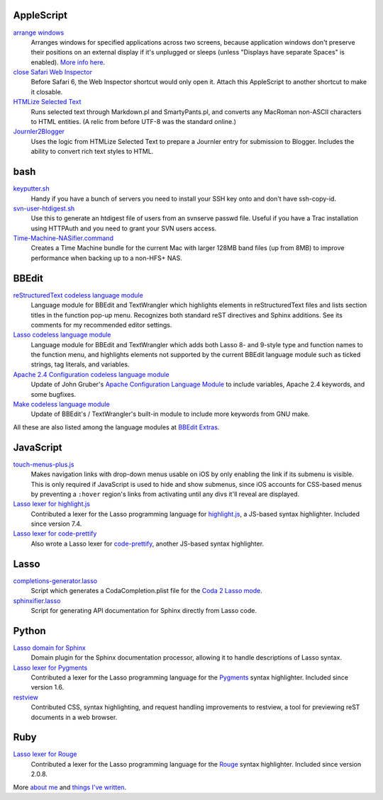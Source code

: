 AppleScript
-----------

`arrange windows`_
  Arranges windows for specified applications across two screens, because
  application windows don't preserve their positions on an external display if
  it's unplugged or sleeps (unless "Displays have separate Spaces" is enabled).
  `More info here
  <https://ericfromcanada.github.io/output/2017/arrange-windows-script.html>`_.

`close Safari Web Inspector`_
  Before Safari 6, the Web Inspector shortcut would only open it. Attach
  this AppleScript to another shortcut to make it closable.

`HTMLize Selected Text`_
  Runs selected text through Markdown.pl and SmartyPants.pl, and converts any
  MacRoman non-ASCII characters to HTML entities. (A relic from before UTF-8 was
  the standard online.)

`Journler2Blogger`_
  Uses the logic from HTMLize Selected Text to prepare a Journler entry for
  submission to Blogger. Includes the ability to convert rich text styles to
  HTML.

bash
----

`keyputter.sh`_
  Handy if you have a bunch of servers you need to install your SSH key onto and
  don't have ssh-copy-id.

`svn-user-htdigest.sh`_
  Use this to generate an htdigest file of users from an svnserve passwd file.
  Useful if you have a Trac installation using HTTPAuth and you need to grant
  your SVN users access.

`Time-Machine-NASifier.command`_
  Creates a Time Machine bundle for the current Mac with larger 128MB band files
  (up from 8MB) to improve performance when backing up to a non-HFS+ NAS.

BBEdit
------

`reStructuredText codeless language module`_
  Language module for BBEdit and TextWrangler which highlights elements
  in reStructuredText files and lists section titles in the function pop-up
  menu. Recognizes both standard reST directives and Sphinx additions. See its
  comments for my recommended editor settings.

`Lasso codeless language module`_
   Language module for BBEdit and TextWrangler which adds both Lasso 8- and
   9-style type and function names to the function menu, and highlights elements
   not supported by the current BBEdit language module such as ticked strings,
   tag literals, and variables.

`Apache 2.4 Configuration codeless language module`_
   Update of John Gruber's `Apache Configuration Language Module
   <http://daringfireball.net/projects/apacheconfig/>`_ to include variables,
   Apache 2.4 keywords, and some bugfixes.

`Make codeless language module`_
   Update of BBEdit's / TextWrangler's built-in module to include more keywords
   from GNU make.

All these are also listed among the language modules at `BBEdit Extras`_.

JavaScript
----------

`touch-menus-plus.js`_
  Makes navigation links with drop-down menus usable on iOS by only enabling
  the link if its submenu is visible. This is only required if JavaScript is
  used to hide and show submenus, since iOS accounts for CSS-based menus by
  preventing a ``:hover`` region's links from activating until any divs it'll
  reveal are displayed.

`Lasso lexer for highlight.js`_
  Contributed a lexer for the Lasso programming language for `highlight.js
  <https://highlightjs.org/>`_, a JS-based syntax highlighter. Included since
  version 7.4.

`Lasso lexer for code-prettify`_
  Also wrote a Lasso lexer for `code-prettify
  <https://github.com/google/code-prettify>`_, another JS-based syntax
  highlighter.

Lasso
-----

`completions-generator.lasso`_
  Script which generates a CodaCompletion.plist file for the `Coda 2 Lasso mode
  <https://github.com/LassoSoft/Lasso-HTML.mode>`_.

`sphinxifier.lasso`_
  Script for generating API documentation for Sphinx directly from Lasso code.

Python
------

`Lasso domain for Sphinx`_
   Domain plugin for the Sphinx documentation processor, allowing it to handle
   descriptions of Lasso syntax.

`Lasso lexer for Pygments`_
  Contributed a lexer for the Lasso programming language for the `Pygments
  <http://pygments.org/>`_ syntax highlighter. Included since version 1.6.

`restview`_
  Contributed CSS, syntax highlighting, and request handling improvements to
  restview, a tool for previewing reST documents in a web browser.

Ruby
----

`Lasso lexer for Rouge`_
  Contributed a lexer for the Lasso programming language for the Rouge_
  syntax highlighter. Included since version 2.0.8.

More `about me`_ and `things I've written`_.


.. _Browse all files: https://bitbucket.org/EricFromCanada/ericfromcanada.bitbucket.org/src
.. _arrange windows: https://bitbucket.org/EricFromCanada/ericfromcanada.bitbucket.org/raw/default/applescript/arrange%20windows.applescript
.. _close Safari Web Inspector: https://bitbucket.org/EricFromCanada/ericfromcanada.bitbucket.org/raw/default/applescript/close%20Safari%20Web%20Inspector.applescript
.. _HTMLize Selected Text: https://bitbucket.org/EricFromCanada/ericfromcanada.bitbucket.org/raw/default/applescript/HTMLize%20Selected%20Text.applescript
.. _Journler2Blogger: https://bitbucket.org/EricFromCanada/ericfromcanada.bitbucket.org/raw/default/applescript/Journler2Blogger.applescript
.. _keyputter.sh: https://bitbucket.org/EricFromCanada/ericfromcanada.bitbucket.org/raw/default/bash/keyputter.sh
.. _svn-user-htdigest.sh: https://bitbucket.org/EricFromCanada/ericfromcanada.bitbucket.org/raw/default/bash/svn-user-htdigest.sh
.. _Time-Machine-NASifier.command: https://bitbucket.org/EricFromCanada/ericfromcanada.bitbucket.org/raw/default/bash/Time-Machine-NASifier.command
.. _reStructuredText codeless language module: https://bitbucket.org/EricFromCanada/ericfromcanada.bitbucket.org/raw/default/bbedit/reStructuredText.plist
.. _Apache 2.4 Configuration codeless language module: https://bitbucket.org/EricFromCanada/ericfromcanada.bitbucket.org/raw/default/bbedit/Apache%20Configuration.plist
.. _Lasso codeless language module: https://bitbucket.org/EricFromCanada/ericfromcanada.bitbucket.org/raw/default/bbedit/Lasso.plist
.. _Make codeless language module: https://bitbucket.org/EricFromCanada/ericfromcanada.bitbucket.org/raw/default/bbedit/Make.plist
.. _BBEdit Extras: http://www.bbeditextras.org/wiki/index.php?title=Codeless_Language_Modules
.. _touch-menus-plus.js: https://bitbucket.org/EricFromCanada/ericfromcanada.bitbucket.org/raw/default/javascript/touch-menus-plus.js
.. _Lasso lexer for highlight.js: https://github.com/isagalaev/highlight.js/blob/master/src/languages/lasso.js
.. _Lasso lexer for code-prettify: https://github.com/google/code-prettify/blob/master/src/lang-lasso.js
.. _completions-generator.lasso: https://bitbucket.org/EricFromCanada/ericfromcanada.bitbucket.org/raw/default/lasso/completions-generator.lasso
.. _sphinxifier.lasso: https://bitbucket.org/EricFromCanada/ericfromcanada.bitbucket.org/raw/default/lasso/sphinxifier.lasso
.. _Lasso domain for Sphinx: https://pypi.python.org/pypi/sphinxcontrib-lassodomain
.. _Lasso lexer for Pygments: https://bitbucket.org/birkenfeld/pygments-main/src/66535d7e85e5afe4b32fa45dcc1c321766dc9994/pygments/lexers/javascript.py#lines-548
.. _restview: https://github.com/mgedmin/restview
.. _Lasso lexer for Rouge: https://github.com/jneen/rouge/blob/master/lib/rouge/lexers/lasso.rb
.. _Rouge: http://rouge.jneen.net
.. _about me: https://about.me/eric3knibbe
.. _things I've written: https://ericfromcanada.github.io
